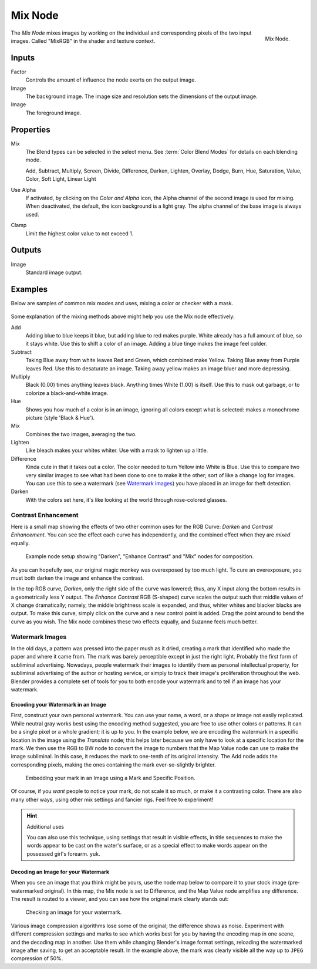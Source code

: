.. _bpy.types.CompositorNodeMixRGB:
.. Editors Note: This page gets copied into :doc:`</render/cycles/nodes/types/color/mix>`
.. Editors Note: This page gets copied into :doc:`</render/blender_render/materials/nodes/types/color/mix_rgb>`
.. Editors Note: This page gets copied into :doc:`</render/blender_render/textures/nodes/types/color/mix_rgb>`

.. --- copy below this line ---

********
Mix Node
********

.. figure:: /images/compositing_types_color_mix_node.png
   :align: right

   Mix Node.

The *Mix Node* mixes images by working on the individual and corresponding pixels
of the two input images. Called "MixRGB" in the shader and texture context.


Inputs
======

Factor
   Controls the amount of influence the node exerts on the output image.
Image
   The background image. The image size and resolution sets the dimensions of the output image.
Image
   The foreground image.


Properties
==========

Mix
   The Blend types can be selected in the select menu.
   See :term:`Color Blend Modes` for details on each blending mode.

   Add, Subtract, Multiply, Screen, Divide, Difference,
   Darken, Lighten, Overlay, Dodge, Burn,
   Hue, Saturation, Value, Color, Soft Light, Linear Light

Use Alpha
   If activated, by clicking on the *Color and Alpha* icon,
   the Alpha channel of the second image is used for mixing.
   When deactivated, the default, the icon background is a light gray.
   The alpha channel of the base image is always used.
Clamp
   Limit the highest color value to not exceed 1.


Outputs
=======

Image
   Standard image output.


Examples
========

Below are samples of common mix modes and uses, mixing a color or checker with a mask.

.. figure:: /images/compositing_types_color_mix_blend-modes.png
   :width: 700px

Some explanation of the mixing methods above might help you use the Mix node effectively:

Add
   Adding blue to blue keeps it blue, but adding blue to red makes purple.
   White already has a full amount of blue, so it stays white.
   Use this to shift a color of an image. Adding a blue tinge makes the image feel colder.
Subtract
   Taking Blue away from white leaves Red and Green, which combined make Yellow.
   Taking Blue away from Purple leaves Red. Use this to desaturate an image.
   Taking away yellow makes an image bluer and more depressing.
Multiply
   Black (0.00) times anything leaves black. Anything times White (1.00) is itself.
   Use this to mask out garbage, or to colorize a black-and-white image.
Hue
   Shows you how much of a color is in an image,
   ignoring all colors except what is selected: makes a monochrome picture (style 'Black & Hue').
Mix
   Combines the two images, averaging the two.
Lighten
   Like bleach makes your whites whiter. Use with a mask to lighten up a little.
Difference
   Kinda cute in that it takes out a color. The color needed to turn Yellow into White is Blue.
   Use this to compare two very similar images to see what had been done to one to make it the other;
   sort of like a change log for images. You can use this to see a watermark (see `Watermark images`_)
   you have placed in an image for theft detection.
Darken
   With the colors set here, it's like looking at the world through rose-colored glasses.


Contrast Enhancement
--------------------

Here is a small map showing the effects of two other common uses for the RGB Curve:
*Darken* and *Contrast Enhancement*.
You can see the effect each curve has independently,
and the combined effect when they are *mixed* equally.

.. figure:: /images/compositing_types_color_mix_contrast-enhancement.png
   :width: 700px

   Example node setup showing "Darken", "Enhance Contrast" and "Mix" nodes for composition.

As you can hopefully see, our original magic monkey was overexposed by too much light.
To cure an overexposure, you must both darken the image and enhance the contrast.

In the top RGB curve, *Darken*, only the right side of the curve was lowered; thus,
any X input along the bottom results in a geometrically less Y output.
The *Enhance Contrast* RGB (S-shaped) curve scales the output such that middle values of X change dramatically;
namely, the middle brightness scale is expanded,
and thus, whiter whites and blacker blacks are output. To make this curve,
simply click on the curve and a new control point is added.
Drag the point around to bend the curve as you wish.
The Mix node combines these two effects equally, and Suzanne feels much better.


Watermark Images
----------------

In the old days, a pattern was pressed into the paper mush as it dried,
creating a mark that identified who made the paper and where it came from.
The mark was barely perceptible except in just the right light.
Probably the first form of subliminal advertising. Nowadays,
people watermark their images to identify them as personal intellectual property,
for subliminal advertising of the author or hosting service,
or simply to track their image's proliferation throughout the web. Blender provides a complete
set of tools for you to both encode your watermark and to tell if an image has your watermark.


Encoding your Watermark in an Image
^^^^^^^^^^^^^^^^^^^^^^^^^^^^^^^^^^^

First, construct your own personal watermark.
You can use your name, a word, or a shape or image not easily replicated.
While neutral gray works best using the encoding method suggested,
you are free to use other colors or patterns.
It can be a single pixel or a whole gradient; it is up to you. In the example below,
we are encoding the watermark in a specific location in the image using the *Translate* node;
this helps later because we only have to look at a specific location for the mark.
We then use the RGB to BW node to convert the image to numbers
that the Map Value node can use to make the image subliminal.
In this case, it reduces the mark to one-tenth of its original intensity.
The Add node adds the corresponding pixels,
making the ones containing the mark ever-so-slightly brighter.

.. figure:: /images/compositing_types_color_mix_watermark-encode.png
   :width: 700px

   Embedding your mark in an Image using a Mark and Specific Position.

Of course, if you *want* people to notice your mark, do not scale it so much,
or make it a contrasting color. There are also many other ways,
using other mix settings and fancier rigs. Feel free to experiment!

.. hint:: Additional uses

   You can also use this technique, using settings that result in visible effects,
   in title sequences to make the words appear to be cast on the water's surface,
   or as a special effect to make words appear on the possessed girl's forearm. yuk.


Decoding an Image for your Watermark
^^^^^^^^^^^^^^^^^^^^^^^^^^^^^^^^^^^^

When you see an image that you think might be yours,
use the node map below to compare it to your stock image (pre-watermarked original).
In this map, the Mix node is set to Difference,
and the Map Value node amplifies any difference. The result is routed to a viewer,
and you can see how the original mark clearly stands out:

.. figure:: /images/compositing_types_color_mix_watermark-decode.png
   :width: 700px

   Checking an image for your watermark.

Various image compression algorithms lose some of the original; the difference shows as noise.
Experiment with different compression settings and marks to see which works best for you by
having the encoding map in one scene, and the decoding map in another.
Use them while changing Blender's image format settings,
reloading the watermarked image after saving, to get an acceptable result.
In the example above, the mark was clearly visible all the way up to ``JPEG`` compression of 50%.
